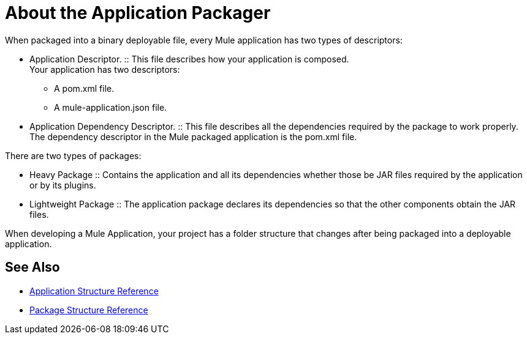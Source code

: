 = About the Application Packager

When packaged into a binary deployable file, every Mule application has two types of descriptors:

* Application Descriptor.
:: This file describes how your application is composed. +
Your application has two descriptors:
+
** A pom.xml file.
** A mule-application.json file.

* Application Dependency Descriptor.
:: This file describes all the dependencies required by the package to work properly. +
The dependency descriptor in the Mule packaged application is the pom.xml file.

There are two types of packages:

* Heavy Package
:: Contains the application and all its dependencies whether those be JAR files required by the application or by its plugins.
* Lightweight Package
:: The application package declares its dependencies so that the other components obtain the JAR files.

When developing a Mule Application, your project has a folder structure that changes after being packaged into a deployable application.

== See Also

* link:/mule-user-guide/v/4.0/application-structure-reference[Application Structure Reference]
* link:/mule-user-guide/v/4.0/package-structure-reference[Package Structure Reference]
